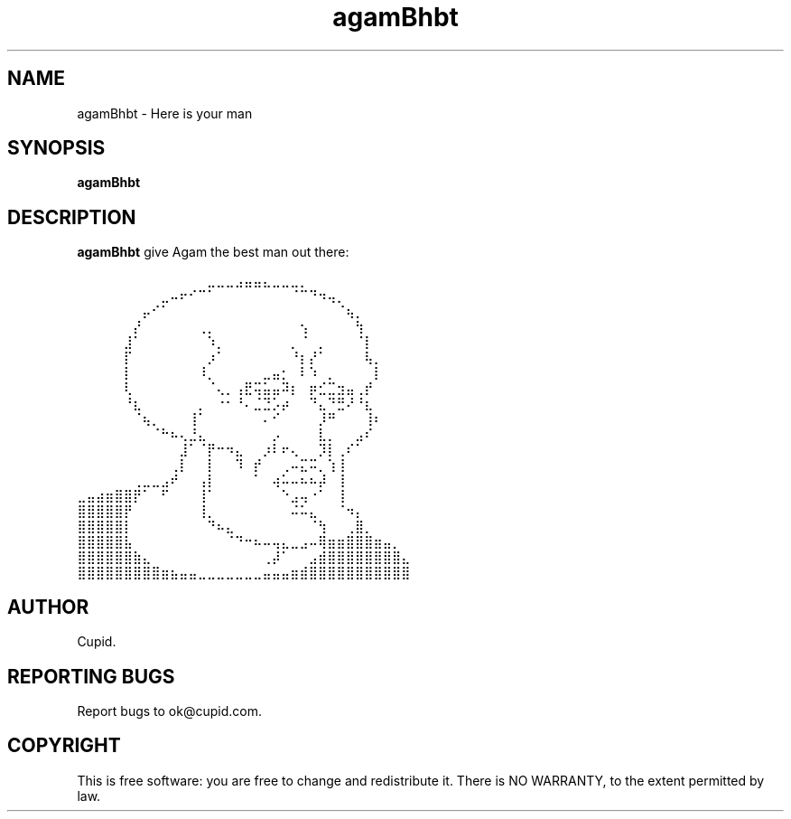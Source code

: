 .TH agamBhbt 1 "July 2024" "Agam Buhbut's man"
.SH NAME
agamBhbt \- Here is your man
.SH SYNOPSIS
.B agamBhbt
.SH DESCRIPTION
\fBagamBhbt\fR give Agam the best man out there:
.PP
.nf

⠀⠀⠀⠀⠀⠀⠀⠀⠀⠀⠀⠀⠀⠀⣀⣀⣀⣠⣤⣤⣄⣀⣀⣀⡀⠀⠀⠀⠀⠀⠀⠀⠀⠀⠀⠀⠀⠀⠀⠀
⠀⠀⠀⠀⠀⠀⠀⠀⠀⣀⠤⠖⠊⠉⠁⠀⠀⠀⠀⠀⠀⠀⠀⠈⠉⠙⠲⢤⡀⠀⠀⠀⠀⠀⠀⠀⠀⠀⠀⠀
⠀⠀⠀⠀⠀⠀⠀⡤⠊⠁⠀⠀⠀⠀⠀⠀⠀⠀⠀⠀⠀⠀⠀⠀⠀⠀⠀⠀⠈⢦⡀⠀⠀⠀⠀⠀⠀⠀⠀⠀
⠀⠀⠀⠀⠀⠀⡜⠀⠀⠀⠀⠀⠀⢀⡀⠀⠀⠀⠀⠀⠀⠀⠀⠀⢢⠀⠀⠀⠀⠀⢳⠀⠀⠀⠀⠀⠀⠀⠀⠀
⠀⠀⠀⠀⠀⣸⠁⠀⠀⠀⠀⠀⠀⠀⠱⡀⠀⠀⠀⠀⠀⠀⠀⡀⠈⠀⡀⠀⠀⠀⠈⡇⠀⠀⠀⠀⠀⠀⠀⠀
⠀⠀⠀⠀⠀⡏⠀⠀⠀⠀⠀⠀⠀⠀⡰⠁⠀⠀⠀⠀⠀⠀⠀⠘⡆⡜⠁⠀⠀⠀⠀⢧⡀⠀⠀⠀⠀⠀⠀⠀
⠀⠀⠀⠀⠀⡇⠀⠀⠀⠀⠀⠀⠀⠸⡀⠀⠀⠀⠀⠀⣀⣤⡂⠀⠇⠱⠀⡀⠀⠀⠀⠀⡇⠀⠀⠀⠀⠀⠀⠀
⠀⠀⠀⠀⠀⢇⠀⠀⠀⠀⠀⠀⠀⠀⠈⢄⡀⢠⣟⢭⣥⣤⠽⡆⠀⡶⣊⣉⣲⣤⢀⡞⠀⠀⠀⠀⠀⠀⠀⠀
⠀⠀⠀⠀⠀⠘⣆⠀⠀⠀⠀⠀⠀⡀⠀⠐⠂⠘⠄⣈⣙⡡⡴⠀⠀⠙⣄⠙⣛⠜⠘⣆⠀⠀⠀⠀⠀⠀⠀⠀
⠀⠀⠀⠀⠀⠀⠈⢦⡀⠀⠀⠀⢸⠁⠀⠀⠀⠀⠀⠀⠄⠊⠀⠀⠀⠀⡸⠛⠀⠀⠀⢸⠆⠀⠀⠀⠀⠀⠀⠀
⠀⠀⠀⠀⠀⠀⠀⠀⠈⠓⠦⢄⣘⣄⠀⠀⠀⠀⠀⠀⠀⡠⠀⠀⠀⠀⣇⡀⠀⠀⣠⠎⠀⠀⠀⠀⠀⠀⠀⠀
⠀⠀⠀⠀⠀⠀⠀⠀⠀⠀⠀⣸⠁⠈⡟⠒⠲⣄⠀⠀⡰⠇⠖⢄⠀⠀⡹⡇⢀⠎⠁⠀⠀⠀⠀⠀⠀⠀⠀⠀
⠀⠀⠀⠀⠀⠀⠀⠀⠀⠀⢀⡇⠀⠀⡇⠀⠀⠹⠀⡞⠀⠀⢀⠤⣍⠭⡀⢱⢸⠀⠀⠀⠀⠀⠀⠀⠀⠀⠀⠀
⠀⠀⠀⠀⠀⠀⢀⣀⣀⣠⠞⠀⠀⢠⡇⠀⠀⠀⠀⠁⠀⢴⠥⠤⠦⠦⡼⠀⢸⠀⠀⠀⠀⠀⠀⠀⠀⠀⠀⠀
⣀⣤⣴⣶⣿⣿⡟⠁⠀⠋⠀⠀⠀⢸⠁⠀⠀⠀⠀⠀⠀⠀⠑⣠⢤⠐⠁⠀⢸⠀⠀⠀⠀⠀⠀⠀⠀⠀⠀⠀
⣿⣿⣿⣿⣿⡟⠀⠀⠀⠀⠀⠀⠀⢸⡀⠀⠀⠀⠀⠀⠀⠀⠀⠬⠥⣄⠀⠀⠈⠲⡄⠀⠀⠀⠀⠀⠀⠀⠀⠀
⣿⣿⣿⣿⣿⡇⠀⠀⠀⠀⠀⠀⠀⠀⠙⠦⣄⠀⠀⠀⠀⠀⠀⠀⠀⠈⢳⠀⠀⢀⣿⡀⠀⠀⠀⠀⠀⠀⠀⠀
⣿⣿⣿⣿⣿⣧⠀⠀⠀⠀⠀⠀⠀⠀⠀⠀⠈⠙⠒⠦⠤⢤⣄⣀⣠⠤⢿⣶⣶⣿⣿⣿⣶⣤⡀⠀⠀⠀⠀⠀
⣿⣿⣿⣿⣿⣿⣷⣄⠀⠀⠀⠀⠀⠀⠀⠀⠀⠀⠀⠀⢀⡼⠁⠀⠀⣠⣾⣿⣿⣿⣿⣿⣿⣿⣿⣄⠀⠀⠀⠀
⣿⣿⣿⣿⣿⣿⣿⣿⣿⣶⣦⣤⣤⣀⣀⣀⣀⣀⣀⣀⣤⣤⣤⣶⣾⣿⣿⣿⣿⣿⣿⣿⣿⣿⣿⣿⠀⠀⠀
.fi

.SH AUTHOR
Cupid.
.SH "REPORTING BUGS"
Report bugs to ok@cupid.com.
.SH COPYRIGHT
This is free software: you are free to change and redistribute it. There is NO WARRANTY, to the extent permitted by law.
